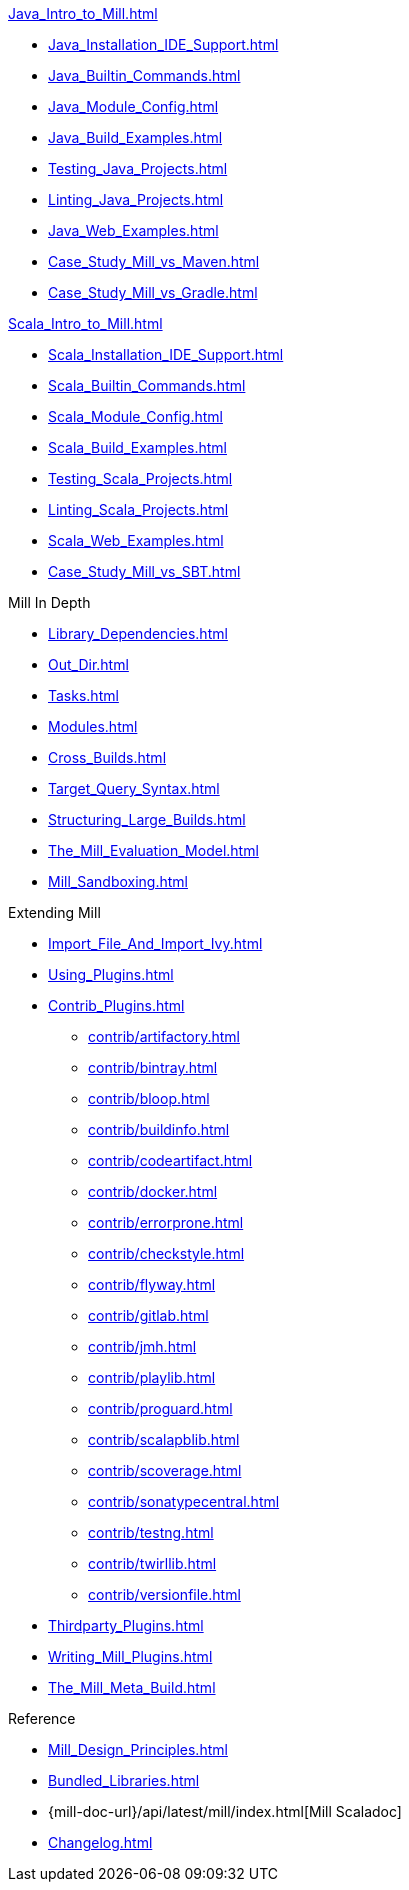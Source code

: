 // This section of the docs is very much "by example": how to do this, do that,
// do this other thing, etc. We touch on a lot of topics about how Mill works,
// but we intentionally skim over them and do not go into depth: the focus is
// on end user goals and how to achieve them.

.xref:Java_Intro_to_Mill.adoc[]
* xref:Java_Installation_IDE_Support.adoc[]
* xref:Java_Builtin_Commands.adoc[]
* xref:Java_Module_Config.adoc[]
* xref:Java_Build_Examples.adoc[]
* xref:Testing_Java_Projects.adoc[]
* xref:Linting_Java_Projects.adoc[]
// * xref:Publishing_Java_Projects.adoc[]
* xref:Java_Web_Examples.adoc[]
* xref:Case_Study_Mill_vs_Maven.adoc[]
* xref:Case_Study_Mill_vs_Gradle.adoc[]

.xref:Scala_Intro_to_Mill.adoc[]
* xref:Scala_Installation_IDE_Support.adoc[]
* xref:Scala_Builtin_Commands.adoc[]
* xref:Scala_Module_Config.adoc[]
* xref:Scala_Build_Examples.adoc[]
* xref:Testing_Scala_Projects.adoc[]
* xref:Linting_Scala_Projects.adoc[]
// * xref:Publishing_Scala_Projects.adoc[]
* xref:Scala_Web_Examples.adoc[]
* xref:Case_Study_Mill_vs_SBT.adoc[]

// This section is all about developing a deeper understanding of specific
// topics in Mill. This is the opposite of `Quick Start` above: while we touch
// on some end-user use cases, it is only to motivate the Mill features that we
// want to present to the reader. The focus is on Mill's design and
// functionality.
.Mill In Depth
* xref:Library_Dependencies.adoc[]
* xref:Out_Dir.adoc[]
* xref:Tasks.adoc[]
* xref:Modules.adoc[]
* xref:Cross_Builds.adoc[]
* xref:Target_Query_Syntax.adoc[]
* xref:Structuring_Large_Builds.adoc[]

* xref:The_Mill_Evaluation_Model.adoc[]
* xref:Mill_Sandboxing.adoc[]

// This section talks about Mill plugins. While it could theoretically fit in
// either section above, it is probably an important enough topic it is worth
// breaking out on its own
.Extending Mill
* xref:Import_File_And_Import_Ivy.adoc[]
* xref:Using_Plugins.adoc[]
* xref:Contrib_Plugins.adoc[]
// See also the list in Contrib_Plugins.adoc
** xref:contrib/artifactory.adoc[]
** xref:contrib/bintray.adoc[]
** xref:contrib/bloop.adoc[]
** xref:contrib/buildinfo.adoc[]
** xref:contrib/codeartifact.adoc[]
** xref:contrib/docker.adoc[]
** xref:contrib/errorprone.adoc[]
** xref:contrib/checkstyle.adoc[]
** xref:contrib/flyway.adoc[]
** xref:contrib/gitlab.adoc[]
** xref:contrib/jmh.adoc[]
** xref:contrib/playlib.adoc[]
** xref:contrib/proguard.adoc[]
** xref:contrib/scalapblib.adoc[]
** xref:contrib/scoverage.adoc[]
** xref:contrib/sonatypecentral.adoc[]
** xref:contrib/testng.adoc[]
** xref:contrib/twirllib.adoc[]
** xref:contrib/versionfile.adoc[]
* xref:Thirdparty_Plugins.adoc[]
* xref:Writing_Mill_Plugins.adoc[]
* xref:The_Mill_Meta_Build.adoc[]

// Reference pages that a typical user would not typically read top-to-bottom,
// but may need to look up once in a while, and thus should be written down
// *somewhere*.
.Reference
* xref:Mill_Design_Principles.adoc[]
* xref:Bundled_Libraries.adoc[]
* {mill-doc-url}/api/latest/mill/index.html[Mill Scaladoc]
* xref:Changelog.adoc[]

